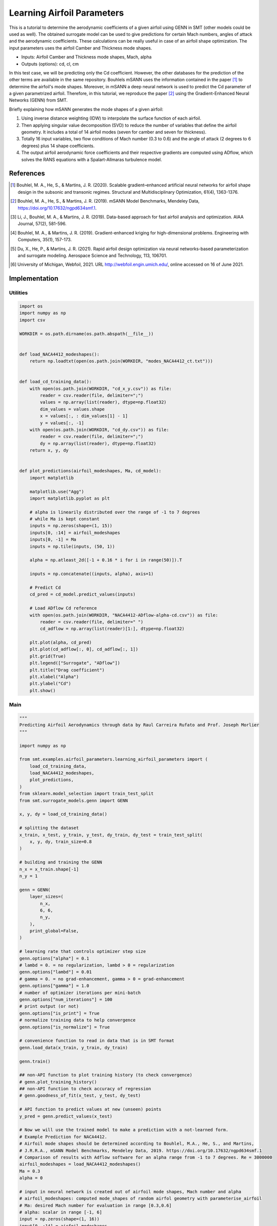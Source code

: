 Learning Airfoil Parameters
===========================

This is a tutorial to determine the aerodynamic coefficients of a given airfoil using GENN in SMT (other models could be used as well). 
The obtained surrogate model can be used to give predictions for certain Mach numbers, angles of attack and the aerodynamic coefficients. 
These calculations can be really useful in case of an airfoil shape optimization. The input parameters uses the airfoil Camber and Thickness mode shapes.

* Inputs: Airfoil Camber and Thickness mode shapes, Mach, alpha
* Outputs (options): cd, cl, cm

In this test case, we will be predicting only the Cd coefficient. However, the other databases for the prediction of the 
other terms are available in the same repository. Bouhlels mSANN uses the information contained in the paper [1]_ to determine 
the airfoil's mode shapes. Moreover, in mSANN a deep neural network is used to predict the Cd parameter of a given parametrized
airfoil. Therefore, in this tutorial, we reproduce the paper [2]_ using the Gradient-Enhanced Neural Networks (GENN) from SMT. 

Briefly explaining how mSANN generates the mode shapes of a given airfoil:

#. Using inverse distance weighting (IDW) to interpolate the surface function of each airfoil.
#. Then applying singular value decomposition (SVD) to reduce the number of variables that define the airfoil geometry. It includes a total of 14 airfoil modes (seven for camber and seven for thickness).
#. Totally 16 input variables, two flow conditions of Mach number (0.3 to 0.6) and the angle of attack (2 degrees to 6 degrees) plus 14 shape coefficients.
#. The output airfoil aerodynamic force coefficients and their respective gradients are computed using ADflow, which solves the RANS equations with a Spalart-Allmaras turbulence model.

References
----------

.. [1] Bouhlel, M. A., He, S., & Martins, J. R. (2020). Scalable gradient–enhanced artificial neural networks for airfoil shape design in the subsonic and transonic regimes. Structural and Multidisciplinary Optimization, 61(4), 1363-1376.
.. [2] Bouhlel, M. A., He, S., & Martins, J. R. (2019). mSANN Model Benchmarks, Mendeley Data, https://doi.org/10.17632/ngpd634smf.1.
.. [3] Li, J., Bouhlel, M. A., & Martins, J. R. (2019). Data-based approach for fast airfoil analysis and optimization. AIAA Journal, 57(2), 581-596.
.. [4] Bouhlel, M. A., & Martins, J. R. (2019). Gradient-enhanced kriging for high-dimensional problems. Engineering with Computers, 35(1), 157-173.
.. [5] Du, X., He, P., & Martins, J. R. (2021). Rapid airfoil design optimization via neural networks-based parameterization and surrogate modeling. Aerospace Science and Technology, 113, 106701.
.. [6] University of Michigan, Webfoil, 2021. URL http://webfoil.engin.umich.edu/, online accessed on 16 of June 2021.

Implementation
--------------

Utilities
^^^^^^^^^

.. code-block:: python

  import os
  import numpy as np
  import csv
  
  WORKDIR = os.path.dirname(os.path.abspath(__file__))
  
  
  def load_NACA4412_modeshapes():
      return np.loadtxt(open(os.path.join(WORKDIR, "modes_NACA4412_ct.txt")))
  
  
  def load_cd_training_data():
      with open(os.path.join(WORKDIR, "cd_x_y.csv")) as file:
          reader = csv.reader(file, delimiter=";")
          values = np.array(list(reader), dtype=np.float32)
          dim_values = values.shape
          x = values[:, : dim_values[1] - 1]
          y = values[:, -1]
      with open(os.path.join(WORKDIR, "cd_dy.csv")) as file:
          reader = csv.reader(file, delimiter=";")
          dy = np.array(list(reader), dtype=np.float32)
      return x, y, dy
  
  
  def plot_predictions(airfoil_modeshapes, Ma, cd_model):
      import matplotlib
  
      matplotlib.use("Agg")
      import matplotlib.pyplot as plt
  
      # alpha is linearily distributed over the range of -1 to 7 degrees
      # while Ma is kept constant
      inputs = np.zeros(shape=(1, 15))
      inputs[0, :14] = airfoil_modeshapes
      inputs[0, -1] = Ma
      inputs = np.tile(inputs, (50, 1))
  
      alpha = np.atleast_2d([-1 + 0.16 * i for i in range(50)]).T
  
      inputs = np.concatenate((inputs, alpha), axis=1)
  
      # Predict Cd
      cd_pred = cd_model.predict_values(inputs)
  
      # Load ADflow Cd reference
      with open(os.path.join(WORKDIR, "NACA4412-ADflow-alpha-cd.csv")) as file:
          reader = csv.reader(file, delimiter=" ")
          cd_adflow = np.array(list(reader)[1:], dtype=np.float32)
  
      plt.plot(alpha, cd_pred)
      plt.plot(cd_adflow[:, 0], cd_adflow[:, 1])
      plt.grid(True)
      plt.legend(["Surrogate", "ADflow"])
      plt.title("Drag coefficient")
      plt.xlabel("Alpha")
      plt.ylabel("Cd")
      plt.show()
  

Main
^^^^

.. code-block:: python

  """
  Predicting Airfoil Aerodynamics through data by Raul Carreira Rufato and Prof. Joseph Morlier
  """
  
  import numpy as np
  
  from smt.examples.airfoil_parameters.learning_airfoil_parameters import (
      load_cd_training_data,
      load_NACA4412_modeshapes,
      plot_predictions,
  )
  from sklearn.model_selection import train_test_split
  from smt.surrogate_models.genn import GENN
  
  x, y, dy = load_cd_training_data()
  
  # splitting the dataset
  x_train, x_test, y_train, y_test, dy_train, dy_test = train_test_split(
      x, y, dy, train_size=0.8
  )
  
  # building and training the GENN
  n_x = x_train.shape[-1]
  n_y = 1 
  
  genn = GENN(
      layer_sizes=(
          n_x,  
          6, 6,         
          n_y,  
      ), 
      print_global=False,
  )
  
  # learning rate that controls optimizer step size
  genn.options["alpha"] = 0.1
  # lambd = 0. = no regularization, lambd > 0 = regularization
  genn.options["lambd"] = 0.01
  # gamma = 0. = no grad-enhancement, gamma > 0 = grad-enhancement
  genn.options["gamma"] = 1.0
  # number of optimizer iterations per mini-batch
  genn.options["num_iterations"] = 100
  # print output (or not)
  genn.options["is_print"] = True
  # normalize training data to help convergence
  genn.options["is_normalize"] = True
  
  # convenience function to read in data that is in SMT format
  genn.load_data(x_train, y_train, dy_train)
  
  genn.train()
  
  ## non-API function to plot training history (to check convergence)
  # genn.plot_training_history()
  ## non-API function to check accuracy of regression
  # genn.goodness_of_fit(x_test, y_test, dy_test)
  
  # API function to predict values at new (unseen) points
  y_pred = genn.predict_values(x_test)
  
  # Now we will use the trained model to make a prediction with a not-learned form.
  # Example Prediction for NACA4412.
  # Airfoil mode shapes should be determined according to Bouhlel, M.A., He, S., and Martins,
  # J.R.R.A., mSANN Model Benchmarks, Mendeley Data, 2019. https://doi.org/10.17632/ngpd634smf.1
  # Comparison of results with Adflow software for an alpha range from -1 to 7 degrees. Re = 3000000
  airfoil_modeshapes = load_NACA4412_modeshapes()
  Ma = 0.3
  alpha = 0
  
  # input in neural network is created out of airfoil mode shapes, Mach number and alpha
  # airfoil_modeshapes: computed mode_shapes of random airfol geometry with parameterise_airfoil
  # Ma: desired Mach number for evaluation in range [0.3,0.6]
  # alpha: scalar in range [-1, 6]
  input = np.zeros(shape=(1, 16))
  input[0, :14] = airfoil_modeshapes
  input[0, 14] = Ma
  input[0, -1] = alpha
  
  # prediction
  cd_pred = genn.predict_values(input)
  print("Drag coefficient prediction (cd): ", cd_pred[0, 0])
  
  plot_predictions(airfoil_modeshapes, Ma, genn)
  
::

  epoch = 0, batch = 0, iter = 0, cost =  2.858
  epoch = 0, batch = 0, iter = 1, cost =  2.345
  epoch = 0, batch = 0, iter = 2, cost =  2.258
  epoch = 0, batch = 0, iter = 3, cost =  2.159
  epoch = 0, batch = 0, iter = 4, cost =  2.069
  epoch = 0, batch = 0, iter = 5, cost =  1.967
  epoch = 0, batch = 0, iter = 6, cost =  1.875
  epoch = 0, batch = 0, iter = 7, cost =  1.759
  epoch = 0, batch = 0, iter = 8, cost =  1.630
  epoch = 0, batch = 0, iter = 9, cost =  1.435
  epoch = 0, batch = 0, iter = 10, cost =  1.255
  epoch = 0, batch = 0, iter = 11, cost =  1.349
  epoch = 0, batch = 0, iter = 12, cost =  1.182
  epoch = 0, batch = 0, iter = 13, cost =  1.077
  epoch = 0, batch = 0, iter = 14, cost =  0.971
  epoch = 0, batch = 0, iter = 15, cost =  0.967
  epoch = 0, batch = 0, iter = 16, cost =  0.939
  epoch = 0, batch = 0, iter = 17, cost =  0.697
  epoch = 0, batch = 0, iter = 18, cost =  0.823
  epoch = 0, batch = 0, iter = 19, cost =  0.768
  epoch = 0, batch = 0, iter = 20, cost =  0.641
  epoch = 0, batch = 0, iter = 21, cost =  0.687
  epoch = 0, batch = 0, iter = 22, cost =  0.676
  epoch = 0, batch = 0, iter = 23, cost =  0.556
  epoch = 0, batch = 0, iter = 24, cost =  0.536
  epoch = 0, batch = 0, iter = 25, cost =  0.434
  epoch = 0, batch = 0, iter = 26, cost =  0.444
  epoch = 0, batch = 0, iter = 27, cost =  0.391
  epoch = 0, batch = 0, iter = 28, cost =  0.380
  epoch = 0, batch = 0, iter = 29, cost =  0.372
  epoch = 0, batch = 0, iter = 30, cost =  0.311
  epoch = 0, batch = 0, iter = 31, cost =  0.290
  epoch = 0, batch = 0, iter = 32, cost =  0.272
  epoch = 0, batch = 0, iter = 33, cost =  0.279
  epoch = 0, batch = 0, iter = 34, cost =  0.249
  epoch = 0, batch = 0, iter = 35, cost =  0.238
  epoch = 0, batch = 0, iter = 36, cost =  0.233
  epoch = 0, batch = 0, iter = 37, cost =  0.233
  epoch = 0, batch = 0, iter = 38, cost =  0.223
  epoch = 0, batch = 0, iter = 39, cost =  0.215
  epoch = 0, batch = 0, iter = 40, cost =  0.206
  epoch = 0, batch = 0, iter = 41, cost =  0.201
  epoch = 0, batch = 0, iter = 42, cost =  0.195
  epoch = 0, batch = 0, iter = 43, cost =  0.202
  epoch = 0, batch = 0, iter = 44, cost =  0.205
  epoch = 0, batch = 0, iter = 45, cost =  0.204
  epoch = 0, batch = 0, iter = 46, cost =  0.203
  epoch = 0, batch = 0, iter = 47, cost =  0.226
  epoch = 0, batch = 0, iter = 48, cost =  0.250
  epoch = 0, batch = 0, iter = 49, cost =  0.182
  epoch = 0, batch = 0, iter = 50, cost =  0.178
  epoch = 0, batch = 0, iter = 51, cost =  0.163
  epoch = 0, batch = 0, iter = 52, cost =  0.168
  epoch = 0, batch = 0, iter = 53, cost =  0.174
  epoch = 0, batch = 0, iter = 54, cost =  0.173
  epoch = 0, batch = 0, iter = 55, cost =  0.202
  epoch = 0, batch = 0, iter = 56, cost =  0.188
  epoch = 0, batch = 0, iter = 57, cost =  0.207
  epoch = 0, batch = 0, iter = 58, cost =  0.154
  epoch = 0, batch = 0, iter = 59, cost =  0.151
  epoch = 0, batch = 0, iter = 60, cost =  0.160
  epoch = 0, batch = 0, iter = 61, cost =  0.159
  epoch = 0, batch = 0, iter = 62, cost =  0.166
  epoch = 0, batch = 0, iter = 63, cost =  0.163
  epoch = 0, batch = 0, iter = 64, cost =  0.184
  epoch = 0, batch = 0, iter = 65, cost =  0.187
  epoch = 0, batch = 0, iter = 66, cost =  0.182
  epoch = 0, batch = 0, iter = 67, cost =  0.194
  epoch = 0, batch = 0, iter = 68, cost =  0.179
  epoch = 0, batch = 0, iter = 69, cost =  0.173
  epoch = 0, batch = 0, iter = 70, cost =  0.163
  epoch = 0, batch = 0, iter = 71, cost =  0.154
  epoch = 0, batch = 0, iter = 72, cost =  0.164
  epoch = 0, batch = 0, iter = 73, cost =  0.168
  epoch = 0, batch = 0, iter = 74, cost =  0.143
  epoch = 0, batch = 0, iter = 75, cost =  0.150
  epoch = 0, batch = 0, iter = 76, cost =  0.145
  epoch = 0, batch = 0, iter = 77, cost =  0.129
  epoch = 0, batch = 0, iter = 78, cost =  0.127
  epoch = 0, batch = 0, iter = 79, cost =  0.120
  epoch = 0, batch = 0, iter = 80, cost =  0.119
  epoch = 0, batch = 0, iter = 81, cost =  0.121
  epoch = 0, batch = 0, iter = 82, cost =  0.118
  epoch = 0, batch = 0, iter = 83, cost =  0.122
  epoch = 0, batch = 0, iter = 84, cost =  0.121
  epoch = 0, batch = 0, iter = 85, cost =  0.113
  epoch = 0, batch = 0, iter = 86, cost =  0.109
  epoch = 0, batch = 0, iter = 87, cost =  0.105
  epoch = 0, batch = 0, iter = 88, cost =  0.102
  epoch = 0, batch = 0, iter = 89, cost =  0.101
  epoch = 0, batch = 0, iter = 90, cost =  0.101
  epoch = 0, batch = 0, iter = 91, cost =  0.099
  epoch = 0, batch = 0, iter = 92, cost =  0.098
  epoch = 0, batch = 0, iter = 93, cost =  0.101
  epoch = 0, batch = 0, iter = 94, cost =  0.111
  epoch = 0, batch = 0, iter = 95, cost =  0.150
  epoch = 0, batch = 0, iter = 96, cost =  0.198
  epoch = 0, batch = 0, iter = 97, cost =  0.313
  epoch = 0, batch = 0, iter = 98, cost =  0.157
  epoch = 0, batch = 0, iter = 99, cost =  0.236
  Drag coefficient prediction (cd):  0.010507216839848385
  
.. figure:: learning_airfoil_parameters.png
  :scale: 100 %
  :align: center

